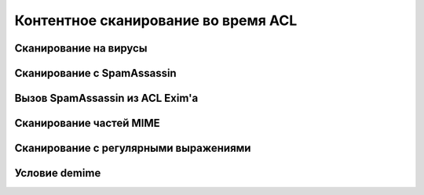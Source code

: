 
.. _ch41_00:

Контентное сканирование во время ACL
====================================


.. _ch41_01:

Сканирование на вирусы
----------------------


.. _ch41_02:

Сканирование с SpamAssassin
---------------------------


.. _ch41_03:

Вызов SpamAssassin из ACL Exim'a
--------------------------------


.. _ch41_04:

Сканирование частей MIME
------------------------


.. _ch41_05:

Сканирование с регулярными выражениями
--------------------------------------


.. _ch41_06:

Условие **demime**
------------------


